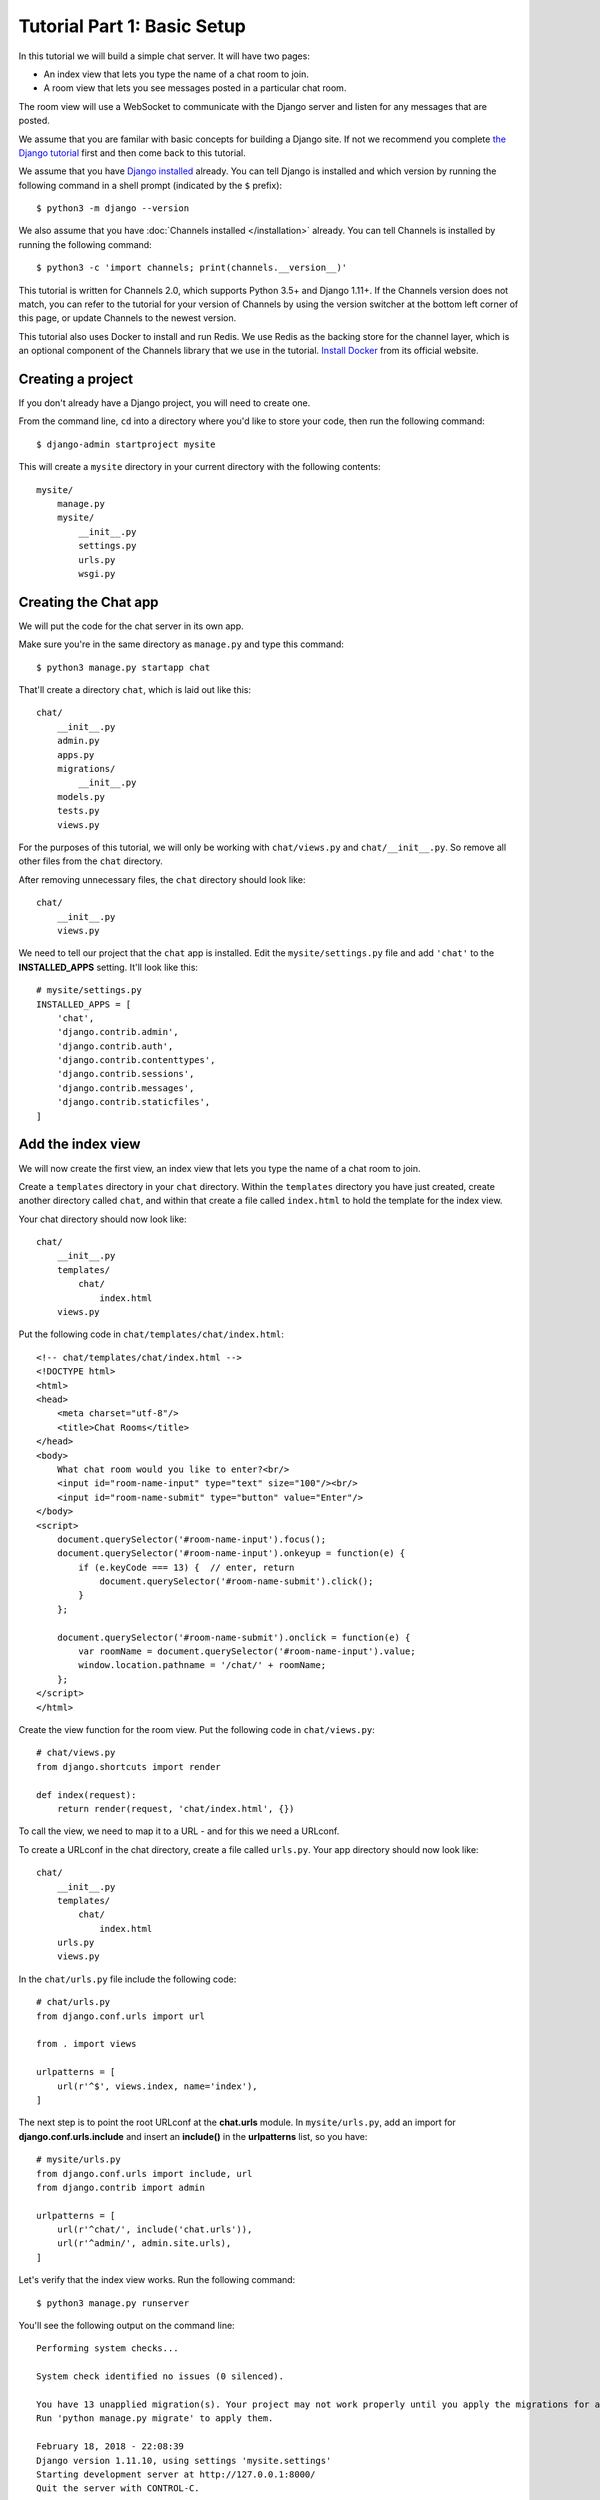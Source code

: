 Tutorial Part 1: Basic Setup
============================

In this tutorial we will build a simple chat server. It will have two pages:

* An index view that lets you type the name of a chat room to join.
* A room view that lets you see messages posted in a particular chat room.

The room view will use a WebSocket to communicate with the Django server and
listen for any messages that are posted.

We assume that you are familar with basic concepts for building a Django site.
If not we recommend you complete `the Django tutorial`_ first and then come back 
to this tutorial.

We assume that you have `Django installed`_ already. You can tell Django is
installed and which version by running the following command in a shell prompt
(indicated by the ``$`` prefix)::

    $ python3 -m django --version

We also assume that you have :doc:`Channels installed </installation>` already. You can tell
Channels is installed by running the following command::

    $ python3 -c 'import channels; print(channels.__version__)'

This tutorial is written for Channels 2.0, which supports Python 3.5+ and Django
1.11+. If the Channels version does not match, you can refer to the tutorial for
your version of Channels by using the version switcher at the bottom left corner
of this page, or update Channels to the newest version.

This tutorial also uses Docker to install and run Redis. We use Redis as the
backing store for the channel layer, which is an optional component of the
Channels library that we use in the tutorial. `Install Docker`_ from its
official website.

.. _the Django tutorial: https://docs.djangoproject.com/en/2.0/intro/tutorial01/
.. _Django installed: https://docs.djangoproject.com/en/2.0/intro/install/

.. _Install Docker: https://www.docker.com/get-docker

Creating a project
------------------

If you don't already have a Django project, you will need to create one.

From the command line, ``cd`` into a directory where you'd like to store your
code, then run the following command::

    $ django-admin startproject mysite

This will create a ``mysite`` directory in your current directory with the 
following contents::

    mysite/
        manage.py
        mysite/
            __init__.py
            settings.py
            urls.py
            wsgi.py

Creating the Chat app
---------------------

We will put the code for the chat server in its own app.

Make sure you're in the same directory as ``manage.py`` and type this command::

    $ python3 manage.py startapp chat

That'll create a directory ``chat``, which is laid out like this::

    chat/
        __init__.py
        admin.py
        apps.py
        migrations/
            __init__.py
        models.py
        tests.py
        views.py

For the purposes of this tutorial, we will only be working with ``chat/views.py`` 
and ``chat/__init__.py``. So remove all other files from the ``chat`` directory.

After removing unnecessary files, the ``chat`` directory should look like::

    chat/
        __init__.py
        views.py

We need to tell our project that the ``chat`` app is installed. Edit the
``mysite/settings.py`` file and add ``'chat'`` to the **INSTALLED_APPS** setting.
It'll look like this::

    # mysite/settings.py
    INSTALLED_APPS = [
        'chat',
        'django.contrib.admin',
        'django.contrib.auth',
        'django.contrib.contenttypes',
        'django.contrib.sessions',
        'django.contrib.messages',
        'django.contrib.staticfiles',
    ]

Add the index view
------------------

We will now create the first view, an index view that lets you type the name of
a chat room to join.

Create a ``templates`` directory in your ``chat`` directory. Within the
``templates`` directory you have just created, create another directory called
``chat``, and within that create a file called ``index.html`` to hold the
template for the index view.

Your chat directory should now look like::

    chat/
        __init__.py
        templates/
            chat/
                index.html
        views.py

Put the following code in ``chat/templates/chat/index.html``::

    <!-- chat/templates/chat/index.html -->
    <!DOCTYPE html>
    <html>
    <head>
        <meta charset="utf-8"/>
        <title>Chat Rooms</title>
    </head>
    <body>
        What chat room would you like to enter?<br/>
        <input id="room-name-input" type="text" size="100"/><br/>
        <input id="room-name-submit" type="button" value="Enter"/>
    </body>
    <script>
        document.querySelector('#room-name-input').focus();
        document.querySelector('#room-name-input').onkeyup = function(e) {
            if (e.keyCode === 13) {  // enter, return
                document.querySelector('#room-name-submit').click();
            }
        };
        
        document.querySelector('#room-name-submit').onclick = function(e) {
            var roomName = document.querySelector('#room-name-input').value;
            window.location.pathname = '/chat/' + roomName;
        };
    </script>
    </html>

Create the view function for the room view.
Put the following code in ``chat/views.py``::

    # chat/views.py
    from django.shortcuts import render
    
    def index(request):
        return render(request, 'chat/index.html', {})

To call the view, we need to map it to a URL - and for this we need a URLconf.

To create a URLconf in the chat directory, create a file called ``urls.py``.
Your app directory should now look like::

    chat/
        __init__.py
        templates/
            chat/
                index.html
        urls.py
        views.py

In the ``chat/urls.py`` file include the following code::

    # chat/urls.py
    from django.conf.urls import url
    
    from . import views
    
    urlpatterns = [
        url(r'^$', views.index, name='index'),
    ]

The next step is to point the root URLconf at the **chat.urls** module.
In ``mysite/urls.py``, add an import for **django.conf.urls.include** and
insert an **include()** in the **urlpatterns** list, so you have::

    # mysite/urls.py
    from django.conf.urls import include, url
    from django.contrib import admin
    
    urlpatterns = [
        url(r'^chat/', include('chat.urls')),
        url(r'^admin/', admin.site.urls),
    ]

Let's verify that the index view works. Run the following command::

    $ python3 manage.py runserver

You'll see the following output on the command line::

    Performing system checks...

    System check identified no issues (0 silenced).

    You have 13 unapplied migration(s). Your project may not work properly until you apply the migrations for app(s): admin, auth, contenttypes, sessions.
    Run 'python manage.py migrate' to apply them.

    February 18, 2018 - 22:08:39
    Django version 1.11.10, using settings 'mysite.settings'
    Starting development server at http://127.0.0.1:8000/
    Quit the server with CONTROL-C.

.. note::
    Ignore the warning about unapplied database migrations.
    We won't be using a database in this tutorial.

Go to http://127.0.0.1:8000/chat/ in your browser and you should see the text
"What chat room would you like to enter?" along with a text input to provide a
room name.

Type in "lobby" as the room name and press enter. You should be redirected to
the room view at http://127.0.0.1:8000/chat/lobby/ but we haven't written the
room view yet, so you'll get a "Page not found" error page.

Go to the terminal where you ran the ``runserver`` command and press Control-C
to stop the server.

Integrate the Channels library
------------------------------

So far we've just created a regular Django app; we haven't used the Channels
library at all. Now it's time to integrate Channels.

Let's start by creating a root routing configuration for Channels. A Channels
:doc:`routing configuration </topics/routing>` is similar to a Django URLconf in that it tells Channels
what code to run when an HTTP request is received by the Channels server.

We'll start with an empty routing configuration.
Create a file ``mysite/routing.py`` and include the following code::

    # mysite/routing.py
    from channels.routing import ProtocolTypeRouter

    application = ProtocolTypeRouter({
        # (http->django views is added by default)
    })

Now add the Channels library to the list of installed apps.
Edit the ``mysite/settings.py`` file and add ``'channels'`` to the
``INSTALLED_APPS`` setting. It'll look like this::

    # mysite/settings.py
    INSTALLED_APPS = [
        'channels',
        'chat',
        'django.contrib.admin',
        'django.contrib.auth',
        'django.contrib.contenttypes',
        'django.contrib.sessions',
        'django.contrib.messages',
        'django.contrib.staticfiles',
    ]

You'll also need to point Channels at the root routing configuration.
Edit the ``mysite/settings.py`` file again and add the following to the bottom
of it::

    # mysite/settings.py
    # Channels
    ASGI_APPLICATION = 'mysite.routing.application'

With Channels now in the installed apps, it will take control of the
``runserver`` command, replacing the standard Django development server with
the Channels development server.

.. note::
    The Channels development server will conflict with any other third-party
    apps that require an overloaded or replacement runserver command.
    An example of such a conflict is with `whitenoise.runserver_nostatic`_ from
    `whitenoise`_. In order to solve such issues, try moving ``channels`` to the
    top of your ``INSTALLED_APPS`` or remove the offending app altogether.

.. _whitenoise.runserver_nostatic: https://github.com/evansd/whitenoise/issues/77
.. _whitenoise: https://github.com/evansd/whitenoise

Let's ensure that the Channels development server is working correctly.
Run the following command::

    $ python3 manage.py runserver

You'll see the following output on the command line::

    Performing system checks...
    
    System check identified no issues (0 silenced).
    
    You have 13 unapplied migration(s). Your project may not work properly until you apply the migrations for app(s): admin, auth, contenttypes, sessions.
    Run 'python manage.py migrate' to apply them.
    
    February 18, 2018 - 22:16:23
    Django version 1.11.10, using settings 'mysite.settings'
    Starting ASGI/Channels development server at http://127.0.0.1:8000/
    Quit the server with CONTROL-C.
    2018-02-18 22:16:23,729 - INFO - server - HTTP/2 support not enabled (install the http2 and tls Twisted extras)
    2018-02-18 22:16:23,730 - INFO - server - Configuring endpoint tcp:port=8000:interface=127.0.0.1
    2018-02-18 22:16:23,731 - INFO - server - Listening on TCP address 127.0.0.1:8000

.. note::
    Ignore the warning about unapplied database migrations.
    We won't be using a database in this tutorial.

Notice the line beginning with 
``Starting ASGI/Channels development server at http://127.0.0.1:8000/``. 
This indicates that the Channels development server has taken over from the
Django development server.

Go to http://127.0.0.1:8000/chat/ in your browser and you should still see the
index page that we created before.

Go to the terminal where you ran the ``runserver`` command and press Control-C
to stop the server.

This tutorial continues in :doc:`Tutorial 2 </tutorial/part_2>`.
